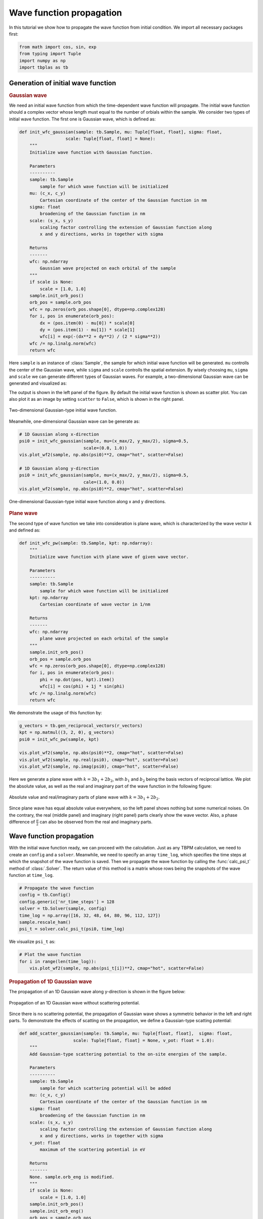Wave function propagation
=========================

In this tutorial we show how to propagate the wave function from initial condition. We import all
necessary packages first:

.. code-block:: python

    from math import cos, sin, exp
    from typing import Tuple
    import numpy as np
    import tbplas as tb


Generation of initial wave function
-----------------------------------

.. rubric:: Gaussian wave

We need an initial wave function from which the time-dependent wave function will propagate. The
initial wave function should a complex vector whose length must equal to the number of orbials
within the sample. We consider two types of initial wave function. The first one is Gaussian wave,
which is defined as:

.. code-block:: python

    def init_wfc_gaussian(sample: tb.Sample, mu: Tuple[float, float], sigma: float,
                      scale: Tuple[float, float] = None):
        """
        Initialize wave function with Gaussian function.

        Parameters
        ----------
        sample: tb.Sample
            sample for which wave function will be initialized
        mu: (c_x, c_y)
            Cartesian coordinate of the center of the Gaussian function in nm
        sigma: float
            broadening of the Gaussian function in nm
        scale: (s_x, s_y)
            scaling factor controlling the extension of Gaussian function along
            x and y directions, works in together with sigma

        Returns
        -------
        wfc: np.ndarray
            Gaussian wave projected on each orbital of the sample
        """
        if scale is None:
            scale = [1.0, 1.0]
        sample.init_orb_pos()
        orb_pos = sample.orb_pos
        wfc = np.zeros(orb_pos.shape[0], dtype=np.complex128)
        for i, pos in enumerate(orb_pos):
            dx = (pos.item(0) - mu[0]) * scale[0]
            dy = (pos.item(1) - mu[1]) * scale[1]
            wfc[i] = exp(-(dx**2 + dy**2) / (2 * sigma**2))
        wfc /= np.linalg.norm(wfc)
        return wfc

Here ``sample`` is an instance of :class:`Sample`, the sample for which initial wave function will be
generated. ``mu`` controlls the center of the Gaussian wave, while ``sigma`` and ``scale`` controlls
the spatial extension. By wisely choosing ``mu``, ``sigma`` and ``scale`` we can generate different
types of Gaussian waves. For example, a two-dimensional Gaussian wave can be generated and visualized
as:

.. code-block:: python
    # Build the sample
    prim_cell = tb.make_graphene_rect()
    sample = tb.Sample(tb.SuperCell(prim_cell, dim=(50, 20, 1),
                                    pbc=(True, True, False)))

    # Common quantities
    r_vectors = sample.sc_list[0].sc_lat_vec
    x_max, y_max = np.max(r_vectors[:, 0]), np.max(r_vectors[:, 1])

    # Initialize the wave function
    psi0 = init_wfc_gaussian(sample, mu=(x_max/2, y_max/2), sigma=0.5,
                             scale=(1.0, 0.0))

    # Visualize the initial wave function
    vis = tb.Visualizer()
    vis.plot_wf2(sample, np.abs(psi0)**2, cmap="hot", scatter=True)

The output is shown in the left panel of the figure. By default the initial wave function is shown
as scatter plot. You can also plot it as an image by setting ``scatter`` to ``False``, which is shown
in the right panel.

.. figure:: images/wfc_prop/gau_2d.png
    :align: center

    Two-dimensional Gaussian-type initial wave function.

Meanwhile, one-dimensional Gaussian wave can be generate as:

.. code-block:: python

    # 1D Gaussian along x-direction
    psi0 = init_wfc_gaussian(sample, mu=(x_max/2, y_max/2), sigma=0.5,
                             scale=(0.0, 1.0))
    vis.plot_wf2(sample, np.abs(psi0)**2, cmap="hot", scatter=False)

    # 1D Gaussian along y-direction
    psi0 = init_wfc_gaussian(sample, mu=(x_max/2, y_max/2), sigma=0.5,
                             cale=(1.0, 0.0))
    vis.plot_wf2(sample, np.abs(psi0)**2, cmap="hot", scatter=False)

.. figure:: images/wfc_prop/gau_1d.png
    :align: center

    One-dimensional Gaussian-type initial wave function along x and y directions.

.. rubric:: Plane wave

The second type of wave function we take into consideration is plane wave, which is characterized
by the wave vector :math:`k` and defined as:

.. code-block:: python

    def init_wfc_pw(sample: tb.Sample, kpt: np.ndarray):
        """
        Initialize wave function with plane wave of given wave vector.

        Parameters
        ----------
        sample: tb.Sample
            sample for which wave function will be initialized
        kpt: np.ndarray
            Cartesian coordinate of wave vector in 1/nm

        Returns
        -------
        wfc: np.ndarray
            plane wave projected on each orbital of the sample
        """
        sample.init_orb_pos()
        orb_pos = sample.orb_pos
        wfc = np.zeros(orb_pos.shape[0], dtype=np.complex128)
        for i, pos in enumerate(orb_pos):
            phi = np.dot(pos, kpt).item()
            wfc[i] = cos(phi) + 1j * sin(phi)
        wfc /= np.linalg.norm(wfc)
        return wfc

We demonstrate the usage of this function by:

.. code-block:: python

    g_vectors = tb.gen_reciprocal_vectors(r_vectors)
    kpt = np.matmul((3, 2, 0), g_vectors)
    psi0 = init_wfc_pw(sample, kpt)

    vis.plot_wf2(sample, np.abs(psi0)**2, cmap="hot", scatter=False)
    vis.plot_wf2(sample, np.real(psi0), cmap="hot", scatter=False)
    vis.plot_wf2(sample, np.imag(psi0), cmap="hot", scatter=False)

Here we generate a plane wave with :math:`k=3b_1+2b_2`, with :math:`b_1` and :math:`b_2` being the basis
vectors of reciprocal lattice. We plot the absolute value, as well as the real and imaginary part of the
wave function in the following figure:

.. figure:: images/wfc_prop/pw.png
    :align: center

    Absolute value and real/imaginary parts of plane wave with :math:`k=3b_1+2b_2`.

Since plane wave has equal absolute value everywhere, so the left panel shows nothing but some numerical
noises. On the contrary, the real (middle panel) and imaginary (right panel) parts clearly show the wave
vector. Also, a phase difference of :math:`\frac{\pi}{2}` can also be observed from the real and imaginary
parts.

Wave function propagation
-------------------------

With the initial wave function ready, we can proceed with the calculation. Just as any TBPM calculation, we
need to create an ``config`` and a ``solver``. Meanwhile, we need to specify an array ``time_log``, which
specifies the time steps at which the snapshot of the wave function is saved. Then we propagate the wave function
by calling the :func:`calc_psi_t` method of :class:`.Solver`. The return value of this method is a matrix whose
rows being the snapshots of the wave function at ``time_log``.

.. code-block:: python

    # Propagate the wave function
    config = tb.Config()
    config.generic['nr_time_steps'] = 128
    solver = tb.Solver(sample, config)
    time_log = np.array([16, 32, 48, 64, 80, 96, 112, 127])
    sample.rescale_ham()
    psi_t = solver.calc_psi_t(psi0, time_log)

We visualize ``psi_t`` as:

.. code-block:: python

    # Plot the wave function
    for i in range(len(time_log)):
        vis.plot_wf2(sample, np.abs(psi_t[i])**2, cmap="hot", scatter=False)

.. rubric:: Propagation of 1D Gaussian wave

The propagation of an 1D Gaussian wave along y-direction is shown in the figure below:

.. figure:: images/wfc_prop/gau_0.png
    :align: center

    Propagation of an 1D Gaussian wave without scattering potential.

Since there is no scattering potential, the propagation of Gaussian wave shows a symmetric behavior
in the left and right parts. To demonstrate the effects of scatting on the propagation, we define a
Gaussian-type scatting potential:

.. code-block:: python

    def add_scatter_gaussian(sample: tb.Sample, mu: Tuple[float, float],  sigma: float,
                         scale: Tuple[float, float] = None, v_pot: float = 1.0):
        """
        Add Gaussian-type scattering potential to the on-site energies of the sample.

        Parameters
        ----------
        sample: tb.Sample
            sample for which scattering potential will be added
        mu: (c_x, c_y)
            Cartesian coordinate of the center of the Gaussian function in nm
        sigma: float
            broadening of the Gaussian function in nm
        scale: (s_x, s_y)
            scaling factor controlling the extension of Gaussian function along
            x and y directions, works in together with sigma
        v_pot: float
            maximum of the scattering potential in eV

        Returns
        -------
        None. sample.orb_eng is modified.
        """
        if scale is None:
            scale = [1.0, 1.0]
        sample.init_orb_pos()
        sample.init_orb_eng()
        orb_pos = sample.orb_pos
        orb_eng = sample.orb_eng
        for i, pos in enumerate(orb_pos):
            dx = (pos.item(0) - mu[0]) * scale[0]
            dy = (pos.item(1) - mu[1]) * scale[1]
            orb_eng[i] += v_pot * exp(-(dx**2 + dy**2) / (2 * sigma**2))

Most of the arguments of this function are similar to that of ``init_wfc_gaussian``. We introduce one
more argument ``v_pot`` to control the scattering potential. If ``v_pot`` is positive, then it is a
repulsive scattering center, which will drive the electron away. On the contrary, if ``v_pot`` is
negative, then it becomes an attractive scattering center, and electrons will accumulate around it.
We try with the repulsive scattering center first:

.. code-block:: python

    # Add scatting center
    add_scatter_gaussian(sample, mu=(x_max/4, y_max/2), sigma=0.5, v_pot=1.0)

    # Propagate the wave function
    config = tb.Config()
    config.generic['nr_time_steps'] = 128
    solver = tb.Solver(sample, config)
    time_log = np.array([16, 32, 48, 64, 80, 96, 112, 127])
    sample.rescale_ham()
    psi_t = solver.calc_psi_t(psi0, time_log)

    # Plot the wave function
    for i in range(len(time_log)):
        vis.plot_wf2(sample, np.abs(psi_t[i])**2, cmap="hot", scatter=False)

The argument ``mu=(x_max/4, y_max/2)`` specifies that the scattering center locates at the center of the
left part of the sample. The output is shown as below:

.. figure:: images/wfc_prop/gau_pos.png
    :align: center

    Propagation of an 1D Gaussian wave with repulsive scattering potential.

Obviously, the repulsive scattering center significantly reduces the probability of finding the electron in
the left part of the sample. Similarily, an attractive scattering center can be added to the sample by:

.. code-block:: python

    # Add scatting center
    add_scatter_gaussian(sample, mu=(x_max/4, y_max/2), sigma=0.5, v_pot=-1.0)

And the output is shown as below:

.. figure:: images/wfc_prop/gau_neg.png
    :align: center

    Propagation of an 1D Gaussian wave with attractive scattering potential.

In this case, accumulation of electron in the left part of the sample can be clearly observed.

.. rubric:: Propagation of plane wave

The propagation of plane wave in presence of repulsive and attractive scattering centers are shown as below:

.. figure:: images/wfc_prop/pw_pos.png
    :align: center

    Propagation of plane wave with repulsive scattering potential.

.. figure:: images/wfc_prop/pw_neg.png
    :align: center

    Propagation of plane wave with attractive scattering potential.

Similar conclusions can be drawn as in the 1D Gaussian wave case.
